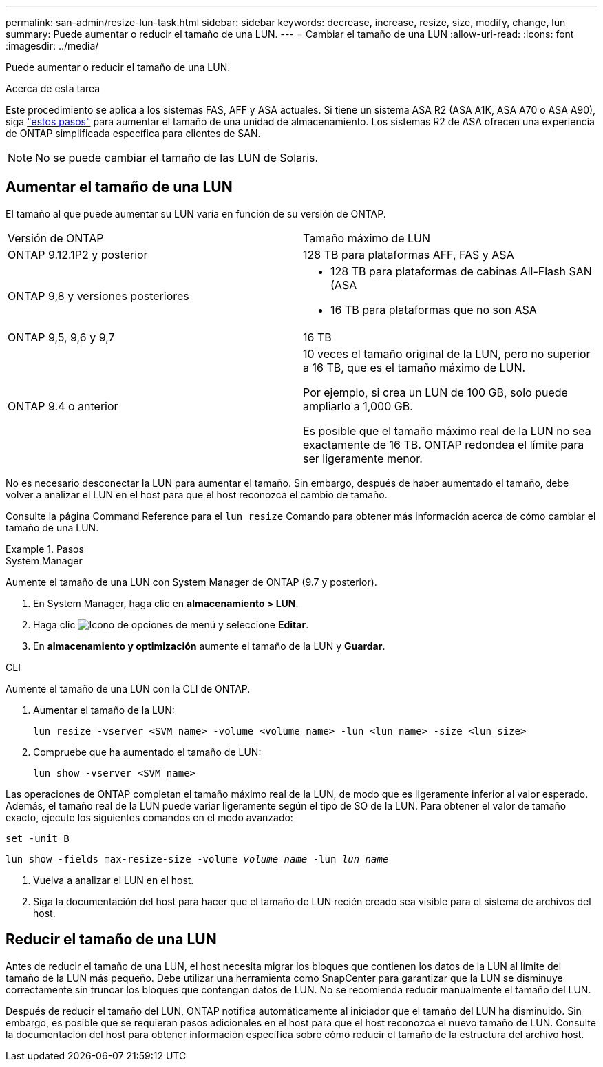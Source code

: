---
permalink: san-admin/resize-lun-task.html 
sidebar: sidebar 
keywords: decrease, increase, resize, size, modify, change, lun 
summary: Puede aumentar o reducir el tamaño de una LUN. 
---
= Cambiar el tamaño de una LUN
:allow-uri-read: 
:icons: font
:imagesdir: ../media/


[role="lead"]
Puede aumentar o reducir el tamaño de una LUN.

.Acerca de esta tarea
Este procedimiento se aplica a los sistemas FAS, AFF y ASA actuales. Si tiene un sistema ASA R2 (ASA A1K, ASA A70 o ASA A90), siga link:https://docs.netapp.com/us-en/asa-r2/manage-data/modify-storage-units.html["estos pasos"^] para aumentar el tamaño de una unidad de almacenamiento. Los sistemas R2 de ASA ofrecen una experiencia de ONTAP simplificada específica para clientes de SAN.

[NOTE]
====
No se puede cambiar el tamaño de las LUN de Solaris.

====


== Aumentar el tamaño de una LUN

El tamaño al que puede aumentar su LUN varía en función de su versión de ONTAP.

|===


| Versión de ONTAP | Tamaño máximo de LUN 


| ONTAP 9.12.1P2 y posterior  a| 
128 TB para plataformas AFF, FAS y ASA



| ONTAP 9,8 y versiones posteriores  a| 
* 128 TB para plataformas de cabinas All-Flash SAN (ASA
* 16 TB para plataformas que no son ASA




| ONTAP 9,5, 9,6 y 9,7 | 16 TB 


| ONTAP 9.4 o anterior | 10 veces el tamaño original de la LUN, pero no superior a 16 TB, que es el tamaño máximo de LUN.

Por ejemplo, si crea un LUN de 100 GB, solo puede ampliarlo a 1,000 GB.

Es posible que el tamaño máximo real de la LUN no sea exactamente de 16 TB.  ONTAP redondea el límite para ser ligeramente menor. 
|===
No es necesario desconectar la LUN para aumentar el tamaño. Sin embargo, después de haber aumentado el tamaño, debe volver a analizar el LUN en el host para que el host reconozca el cambio de tamaño.

Consulte la página Command Reference para el `lun resize` Comando para obtener más información acerca de cómo cambiar el tamaño de una LUN.

.Pasos
[role="tabbed-block"]
====
.System Manager
--
Aumente el tamaño de una LUN con System Manager de ONTAP (9.7 y posterior).

. En System Manager, haga clic en *almacenamiento > LUN*.
. Haga clic image:icon_kabob.gif["Icono de opciones de menú"] y seleccione *Editar*.
. En *almacenamiento y optimización* aumente el tamaño de la LUN y *Guardar*.


--
.CLI
--
Aumente el tamaño de una LUN con la CLI de ONTAP.

. Aumentar el tamaño de la LUN:
+
[source, cli]
----
lun resize -vserver <SVM_name> -volume <volume_name> -lun <lun_name> -size <lun_size>
----
. Compruebe que ha aumentado el tamaño de LUN:
+
[source, cli]
----
lun show -vserver <SVM_name>
----
+
[NOTE]
====
Las operaciones de ONTAP completan el tamaño máximo real de la LUN, de modo que es ligeramente inferior al valor esperado. Además, el tamaño real de la LUN puede variar ligeramente según el tipo de SO de la LUN. Para obtener el valor de tamaño exacto, ejecute los siguientes comandos en el modo avanzado:

`set -unit B`

`lun show -fields max-resize-size -volume _volume_name_ -lun _lun_name_`

====
. Vuelva a analizar el LUN en el host.
. Siga la documentación del host para hacer que el tamaño de LUN recién creado sea visible para el sistema de archivos del host.


--
====


== Reducir el tamaño de una LUN

Antes de reducir el tamaño de una LUN, el host necesita migrar los bloques que contienen los datos de la LUN al límite del tamaño de la LUN más pequeño. Debe utilizar una herramienta como SnapCenter para garantizar que la LUN se disminuye correctamente sin truncar los bloques que contengan datos de LUN. No se recomienda reducir manualmente el tamaño del LUN.

Después de reducir el tamaño del LUN, ONTAP notifica automáticamente al iniciador que el tamaño del LUN ha disminuido. Sin embargo, es posible que se requieran pasos adicionales en el host para que el host reconozca el nuevo tamaño de LUN. Consulte la documentación del host para obtener información específica sobre cómo reducir el tamaño de la estructura del archivo host.

